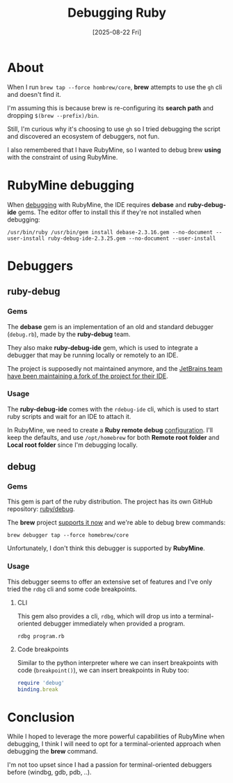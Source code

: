 #+title: Debugging Ruby
#+date: [2025-08-22 Fri]

* About

When I run ~brew tap --force hombrew/core~, *brew* attempts to use
the ~gh~ cli and doesn't find it.

I'm assuming this is because brew is re-configuring its *search path* and
dropping ~$(brew --prefix)/bin~.

Still, I'm curious why it's choosing to use ~gh~ so I tried debugging the script
and discovered an ecosystem of debuggers, not fun.

I also remembered that I have RubyMine, so I wanted to debug brew *using* with
the constraint of using RubyMine.

* RubyMine debugging

When [[https://www.jetbrains.com/help/ruby/debugging-code.html][debugging]] with RubyMine, the IDE requires *debase* and *ruby-debug-ide*
gems. The editor offer to install this if they're not installed when debugging:

#+begin_src shell
  /usr/bin/ruby /usr/bin/gem install debase-2.3.16.gem --no-document --user-install ruby-debug-ide-2.3.25.gem --no-document --user-install
#+end_src

* Debuggers
** ruby-debug
*** Gems

The *debase* gem is an implementation of an old and standard debugger
(~debug.rb~), made by the *ruby-debug* team.

They also make *ruby-debug-ide* gem, which is used to integrate a debugger that
may be running locally or remotely to an IDE.

The project is supposedly not maintained anymore, and the [[https://github.com/ruby-debug/ruby-debug/issues/32#issuecomment-2447050047][JetBrains team have
been maintaining a fork of the project for their IDE]].

*** Usage

The *ruby-debug-ide* comes with the ~rdebug-ide~ cli, which is used to start
ruby scripts and wait for an IDE to attach it.

In RubyMine, we need to create a *Ruby remote debug* [[https://www.jetbrains.com/help/ruby/remote-debugging-with-product.html][configuration]]. I'll keep
the defaults, and use ~/opt/homebrew~ for both *Remote root folder* and *Local
root folder* since I'm debugging locally.

** debug
*** Gems

This gem is part of the ruby distribution. The project has its own GitHub
repository: [[https://github.com/ruby-debug/ruby-debug/issues/32#issuecomment-2447050047][ruby/debug]].

The *brew* project [[https://github.com/Homebrew/brew/pull/18050][supports it now]] and we're able to debug brew commands:

#+begin_src
  brew debugger tap --force homebrew/core
#+end_src

Unfortunately, I don't think this debugger is supported by *RubyMine*.

*** Usage

This debugger seems to offer an extensive set of features and I've only tried
the ~rdbg~ cli and some code breakpoints.

**** CLI

This gem also provides a cli, ~rdbg~, which will drop us into a
terminal-oriented debugger immediately when provided a program.

#+begin_src shell
  rdbg program.rb
#+end_src

**** Code breakpoints

Similar to the python interpreter where we can insert breakpoints with code
(~breakpoint()~), we can insert breakpoints in Ruby too:

#+begin_src ruby
  require 'debug'
  binding.break
#+end_src

* Conclusion

While I hoped to leverage the more powerful capabilities of RubyMine when
debugging, I think I will need to opt for a terminal-oriented approach when
debugging the *brew* command.

I'm not too upset since I had a passion for terminal-oriented debuggers before
(windbg, gdb, pdb, ..).
